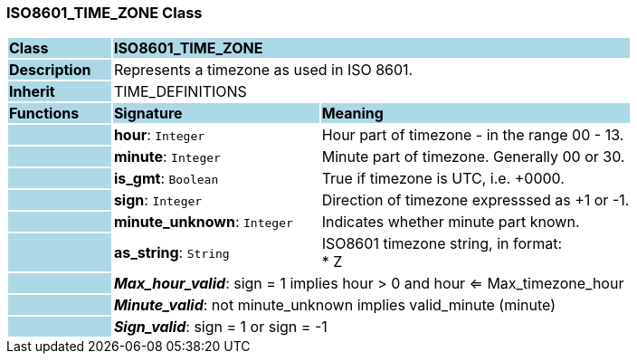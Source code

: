 === ISO8601_TIME_ZONE Class

[cols="^1,2,3"]
|===
|*Class*
{set:cellbgcolor:lightblue}
2+^|*ISO8601_TIME_ZONE*

|*Description*
{set:cellbgcolor:lightblue}
2+|Represents a timezone as used in ISO 8601.
{set:cellbgcolor!}

|*Inherit*
{set:cellbgcolor:lightblue}
2+|TIME_DEFINITIONS
{set:cellbgcolor!}

|*Functions*
{set:cellbgcolor:lightblue}
^|*Signature*
^|*Meaning*

|
{set:cellbgcolor:lightblue}
|*hour*: `Integer`
{set:cellbgcolor!}
|Hour part of timezone - in the range 00 - 13.

|
{set:cellbgcolor:lightblue}
|*minute*: `Integer`
{set:cellbgcolor!}
|Minute part of timezone. Generally 00 or 30.

|
{set:cellbgcolor:lightblue}
|*is_gmt*: `Boolean`
{set:cellbgcolor!}
|True if timezone is UTC, i.e. +0000.

|
{set:cellbgcolor:lightblue}
|*sign*: `Integer`
{set:cellbgcolor!}
|Direction of timezone expresssed as +1 or -1.

|
{set:cellbgcolor:lightblue}
|*minute_unknown*: `Integer`
{set:cellbgcolor!}
|Indicates whether minute part known.

|
{set:cellbgcolor:lightblue}
|*as_string*: `String`
{set:cellbgcolor!}
|ISO8601 timezone string, in format: +
* Z | hh[mm] +
where: +
* hh is “00” - “23” (0-filled to two digits) +
* mm is “00” - “59” (0-filled to two digits) +
* Z is a literal meaning UTC (modern replacement for GMT), i.e. timezone +0000

|*Invariant*
{set:cellbgcolor:lightblue}
2+|*_Min_hour_valid_*: sign = -1 implies hour > 0 and hour <= Min_timezone_hour
{set:cellbgcolor!}

|
{set:cellbgcolor:lightblue}
2+|*_Max_hour_valid_*: sign = 1 implies hour > 0 and hour <= Max_timezone_hour
{set:cellbgcolor!}

|
{set:cellbgcolor:lightblue}
2+|*_Minute_valid_*: not minute_unknown implies valid_minute (minute)
{set:cellbgcolor!}

|
{set:cellbgcolor:lightblue}
2+|*_Sign_valid_*: sign = 1 or sign = -1
{set:cellbgcolor!}
|===
